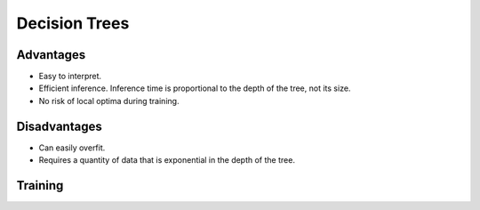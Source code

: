 """""""""""""""""""""""""
Decision Trees
"""""""""""""""""""""""""

Advantages
------------
* Easy to interpret.
* Efficient inference. Inference time is proportional to the depth of the tree, not its size.
* No risk of local optima during training. 

Disadvantages
--------------
* Can easily overfit.
* Requires a quantity of data that is exponential in the depth of the tree.

Training
---------------
